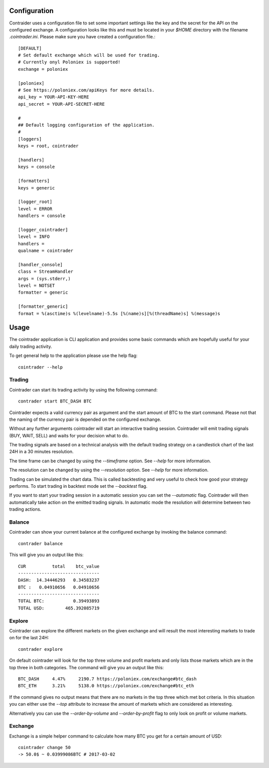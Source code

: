 =============
Configuration
=============
Contraider uses a configuration file to set some important settings like the
key and the secret for the API on the configured exchange. A configuration
looks like this and must be located in your `$HOME` directory with the filename
`.cointrader.ini`. Please make sure you have created a configuration file.::

        [DEFAULT]
        # Set default exchange which will be used for trading.
        # Currently onyl Poloniex is supported!
        exchange = poloniex

        [poloniex]
        # See https://poloniex.com/apiKeys for more details.
        api_key = YOUR-API-KEY-HERE
        api_secret = YOUR-API-SECRET-HERE

        #
        ## Default logging configuration of the application.
        #
        [loggers]
        keys = root, cointrader

        [handlers]
        keys = console

        [formatters]
        keys = generic

        [logger_root]
        level = ERROR
        handlers = console

        [logger_cointrader]
        level = INFO
        handlers =
        qualname = cointrader

        [handler_console]
        class = StreamHandler
        args = (sys.stderr,)
        level = NOTSET
        formatter = generic

        [formatter_generic]
        format = %(asctime)s %(levelname)-5.5s [%(name)s][%(threadName)s] %(message)s


=====
Usage
=====
The cointrader application is CLI application and provides some basic commands
which are hopefully useful for your daily trading activity.

To get general help to the application please use the help flag::

        cointrader --help

Trading
-------
Cointrader can start its trading activity by using the following command::

        contrader start BTC_DASH BTC

Cointrader expects a valid currency pair as argument and the start amount of
BTC to the start command.
Please not that the naming of the currency pair is depended on the configured
exchange.

Without any further arguments cointrader will start an interactive trading
session. Cointrader will emit trading signals (BUY, WAIT, SELL) and waits for
your decision what to do.

The trading signals are based on a technical
analysis with the default trading strategy on a candlestick chart of the last
24H in a 30 minutes resolution.

The time frame can be changed by using the `--timeframe` option. See `--help`
for more information.

The resolution can be changed by using the `--resolution` option. See `--help`
for more information.

Trading can be simulated the chart data. This is called backtesting and very
useful to check how good your strategy performs. To start trading in backtest
mode set the `--backtest` flag.

If you want to start your trading session in a automatic session you can set
the `--automatic` flag. Cointrader will then automatically take action on the
emitted trading signals. In automatic mode the resolution will determine
between two trading actions.

Balance
-------
Cointrader can show your current balance at the configured exchange by
invoking the balance command::

        contrader balance

This will give you an output like this::

        CUR          total    btc_value
        -------------------------------
        DASH:  14.34446293   0.34583237
        BTC :   0.04910656   0.04910656
        -------------------------------
        TOTAL BTC:           0.39493893
        TOTAL USD:        465.392085719


Explore
-------
Cointrader can explore the different markets on the given exchange and will
result the most interesting markets to trade on for the last 24H::

        contrader explore

On default cointrader will look for the top three volume and profit markets and
only lists those markets which are in the top three in both categories. The command
will give you an output like this::

        BTC_DASH     4.47%     2190.7 https://poloniex.com/exchange#btc_dash
        BTC_ETH      3.21%     5138.0 https://poloniex.com/exchange#btc_eth

If the command gives no output means that there are no markets in the top three
which met bot criteria. In this situation you can either use the `--top`
attribute to increase the amount of markets which are considered as interesting.

Alternatively you can use the `--order-by-volume` and `--order-by-profit` flag
to only look on profit or volume markets.

Exchange
--------
Exchange is a simple helper command to calculate how many BTC you get for a
certain amount of USD::

        cointrader change 50                                                                                                     2.Mär.17 23.09
        -> 50.0$ ~ 0.03999086BTC # 2017-03-02
